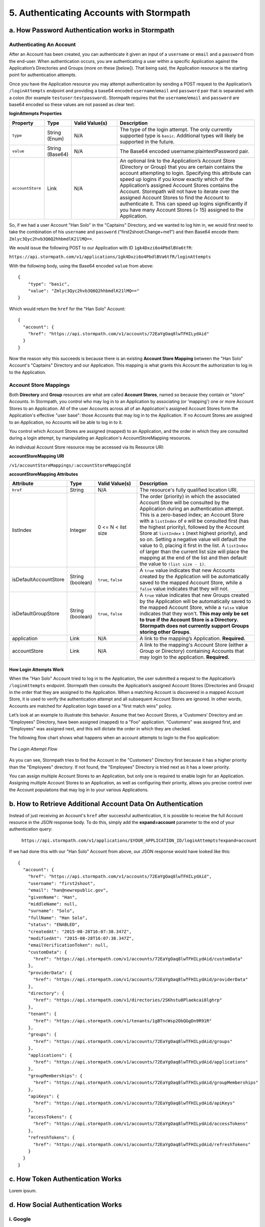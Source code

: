 *****************************************
5. Authenticating Accounts with Stormpath
*****************************************

a. How Password Authentication works in Stormpath
=================================================

Authenticating An Account
-------------------------

After an Account has been created, you can authenticate it given an input of a ``username`` or ``email`` and a ``password`` from the end-user. When authentication occurs, you are authenticating a user within a specific Application against the Application’s Directories and Groups (more on these [below]). That being said, the Application resource is the starting point for authentication attempts.

Once you have the Application resource you may attempt authentication by sending a POST request to the Application’s ``/loginAttempts`` endpoint and providing a base64 encoded ``username``/``email`` and ``password`` pair that is separated with a colon (for example ``testuser``:``testpassword``). Stormpath requires that the ``username``/``email`` and ``password`` are base64 encoded so these values are not passed as clear text.

**loginAttempts Properties**

.. list-table:: 
	:widths: 15 10 20 60
	:header-rows: 1

	* - Property
	  - Type
	  - Valid Value(s)
	  - Description
	    
	* - ``type``
	  - String (Enum)
	  - N/A
	  - The type of the login attempt. The only currently supported type is ``basic``. Additional types will likely be supported in the future.

	* - ``value``
	  - String (Base64)
	  - N/A
	  - The Base64 encoded username:plaintextPassword pair.
	    
	* - ``accountStore``
	  - Link
	  - N/A
	  - An optional link to the Application’s Account Store (Directory or Group) that you are certain contains the account attempting to login. Specifying this attribute can speed up logins if you know exactly which of the Application’s assigned Account Stores contains the Account. Stormpath will not have to iterate over the assigned Account Stores to find the Account to authenticate it. This can speed up logins significantly if you have many Account Stores (> 15) assigned to the Application.
	 
So, if we had a user Account "Han Solo" in the "Captains" Directory, and we wanted to log him in, we would first need to take the combination of his ``username`` and ``password`` ("first2shoot:Change+me1") and then Base64 encode them: ``Zmlyc3Qyc2hvb3Q6Q2hhbmdlK21lMQ==``.

We would issue the following POST to our Application with ID ``1gk4Dxzi6o4PbdlBVa6tfR``:

``https://api.stormpath.com/v1/applications/1gk4Dxzi6o4PbdlBVa6tfR/loginAttempts``

With the following body, using the Base64 encoded ``value`` from above::

	{
	    "type": "basic",
	    "value": "Zmlyc3Qyc2hvb3Q6Q2hhbmdlK21lMQ=="
	}

Which would return the ``href`` for the "Han Solo" Account::

	{
	  "account": {
	    "href": "https://api.stormpath.com/v1/accounts/72EaYgOaq8lwTFHILydAid"
	  }
	}

Now the reason why this succeeds is because there is an existing **Account Store Mapping** between the "Han Solo" Account's "Captains" Directory and our Application. This mapping is what grants this Account the authorization to log in to the Application. 

Account Store Mappings 
----------------------
Both **Directory** and **Group** resources are what are called **Account Stores**, named so because they contain or "store" Accounts. In Stormpath, you control who may log in to an Application by associating (or 'mapping') one or more Account Stores to an Application. All of the user Accounts across all of an Application's assigned Account Stores form the Application's effective "user base": those Accounts that may log in to the Application. If no Account Stores are assigned to an Application, no Accounts will be able to log in to it.

You control which Account Stores are assigned (mapped) to an Application, and the order in which they are consulted during a login attempt, by manipulating an Application's AccountStoreMapping resources. 

An individual Account Store resource may be accessed via its Resource URI:

**accountStoreMapping URI**

``/v1/accountStoreMappings/:accountStoreMappingId``

**accountStoreMapping Attributes**

.. list-table:: 
	:widths: 15 10 20 60
	:header-rows: 1

	* - Attribute
	  - Type
	  - Valid Value(s)
	  - Description
	 
	* - ``href``
	  - String
	  - N/A
	  - The resource's fully qualified location URI.
	    
	* - listIndex
	  - Integer
	  - 0 <= N < list size
	  - The order (priority) in which the associated Account Store will be consulted by the Application during an authentication attempt. This is a zero-based index; an Account Store with a ``listIndex`` of ``0`` will be consulted first (has the highest priority), followed by the Account Store at ``listIndex`` ``1`` (next highest priority), and so on. Setting a negative value will default the value to 0, placing it first in the list. A ``listIndex`` of larger than the current list size will place the mapping at the end of the list and then default the value to ``(list size - 1)``.
	    
	* - isDefaultAccountStore
	  - String (boolean)
	  - ``true``, ``false``
	  - A ``true`` value indicates that new Accounts created by the Application will be automatically saved to the mapped Account Store, while a ``false`` value indicates that they will not.
	    
	* - isDefaultGroupStore
	  - String (boolean)
	  - ``true``, ``false``
	  - A ``true`` value indicates that new Groups created by the Application will be automatically saved to the mapped Account Store, while a ``false`` value indicates that they won't. **This may only be set to true if the Account Store is a Directory. Stormpath does not currently support Groups storing other Groups**.
	
	* - application
	  - Link
	  - N/A
	  - A link to the mapping’s Application. **Required.**

	* - accountStore
	  - Link 
	  - N/A
	  - A link to the mapping's Account Store (either a Group or Directory) containing Accounts that may login to the application. **Required.** 

.. todo::

	The following don't actually appear...
	  
	* - ``createdAt``
	  - String (ISO-8601 Datetime)
	  - N/A
	  - Indicates when this resource was created.
	
	    
	* - ``modifiedAt``
	  - String (ISO-8601 Datetime)
	  - N/A
	  - Indicates when this resource’s attributes were last modified.

How Login Attempts Work 
^^^^^^^^^^^^^^^^^^^^^^^

When the "Han Solo" Account tried to log in to the Application, the user submitted a request to the Application’s ``/loginAttempts`` endpoint. Stormpath then consults the Application’s assigned Account Stores (Directories and Groups) in the order that they are assigned to the Application. When a matching Account is discovered in a mapped Account Store, it is used to verify the authentication attempt and all subsequent Account Stores are ignored. In other words, Accounts are matched for Application login based on a "first match wins" policy.

Let’s look at an example to illustrate this behavior. Assume that two Account Stores, a ‘Customers’ Directory and an "Employees" Directory, have been assigned (mapped) to a "Foo" application. "Customers" was assigned first, and "Employees" was assigned next, and this will dictate the order in which they are checked. 

The following flow chart shows what happens when an account attempts to login to the Foo application:

.. figure:: images/auth_n/LoginAttemptFlow.png
	:align: center
	:scale: 100%
	:alt: Login Attempt Flow 

	*The Login Attempt Flow* 

As you can see, Stormpath tries to find the Account in the "Customers" Directory first because it has a higher priority than the "Employees" directory. If not found, the "Employees" Directory is tried next as it has a lower priority.

You can assign multiple Account Stores to an Application, but only one is required to enable login for an Application. Assigning multiple Account Stores to an Application, as well as configuring their priority, allows you precise control over the Account populations that may log in to your various Applications.

b. How to Retrieve Additional Account Data On Authentication 
============================================================

Instead of just receiving an Account's ``href`` after successful authentication, it is possible to receive the full Account resource in the JSON response body. To do this, simply add the **expand=account** parameter to the end of your authentication query:

	``https://api.stormpath.com/v1/applications/$YOUR_APPLICATION_ID/loginAttempts?expand=account``

If we had done this with our "Han Solo" Account from above, our JSON response would have looked like this::

	{
	  "account": {
	    "href": "https://api.stormpath.com/v1/accounts/72EaYgOaq8lwTFHILydAid",
	    "username": "first2shoot",
	    "email": "han@newrepublic.gov",
	    "givenName": "Han",
	    "middleName": null,
	    "surname": "Solo",
	    "fullName": "Han Solo",
	    "status": "ENABLED",
	    "createdAt": "2015-08-28T16:07:38.347Z",
	    "modifiedAt": "2015-08-28T16:07:38.347Z",
	    "emailVerificationToken": null,
	    "customData": {
	      "href": "https://api.stormpath.com/v1/accounts/72EaYgOaq8lwTFHILydAid/customData"
	    },
	    "providerData": {
	      "href": "https://api.stormpath.com/v1/accounts/72EaYgOaq8lwTFHILydAid/providerData"
	    },
	    "directory": {
	      "href": "https://api.stormpath.com/v1/directories/2SKhstu8Plaekcai8lghrp"
	    },
	    "tenant": {
	      "href": "https://api.stormpath.com/v1/tenants/1gBTncWsp2ObQGgDn9R91R"
	    },
	    "groups": {
	      "href": "https://api.stormpath.com/v1/accounts/72EaYgOaq8lwTFHILydAid/groups"
	    },
	    "applications": {
	      "href": "https://api.stormpath.com/v1/accounts/72EaYgOaq8lwTFHILydAid/applications"
	    },
	    "groupMemberships": {
	      "href": "https://api.stormpath.com/v1/accounts/72EaYgOaq8lwTFHILydAid/groupMemberships"
	    },
	    "apiKeys": {
	      "href": "https://api.stormpath.com/v1/accounts/72EaYgOaq8lwTFHILydAid/apiKeys"
	    },
	    "accessTokens": {
	      "href": "https://api.stormpath.com/v1/accounts/72EaYgOaq8lwTFHILydAid/accessTokens"
	    },
	    "refreshTokens": {
	      "href": "https://api.stormpath.com/v1/accounts/72EaYgOaq8lwTFHILydAid/refreshTokens"
	    }
	  }
	}


c. How Token Authentication Works
=================================

Lorem ipsum.

d. How Social Authentication Works
==================================

i. Google
---------

Lorem ipsum.

ii. Facebook
------------

Lorem ipsum.

iii. Github
-----------

Lorem ipsum.

iv. LinkedIn
------------

Lorem ipsum.

e. How API Authentication Works
===============================

Lorem ipsum.

i. How to Use API Keys and Secret Authentication
------------------------------------------------

Lorem ipsum.

ii. How to Authenticate Using HTTP Basic
----------------------------------------

Lorem ipsum.

iii. How to Authenticate Using Bearer Tokens
--------------------------------------------

Lorem ipsum.

iv. How to use Tokens With API Authentication
---------------------------------------------

Lorem ipsum.